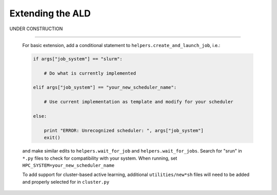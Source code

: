 .. _page-extending:


#######################################
Extending the ALD
#######################################

UNDER CONSTRUCTION



------


     For basic extension, add a conditional statement to ``helpers.create_and_launch_job``, i.e.:
     
     .. code-block :: python
     
         if args["job_system"] == "slurm":
         
             # Do what is currently implemented
         
         elif args["job_system"] == "your_new_scheduler_name":
         
             # Use current implementation as template and modify for your scheduler
             
         else:
         
             print "ERROR: Unrecognized scheduler: ", args["job_system"]
             exit()
     
     and make similar edits to ``helpers.wait_for_job`` and ``helpers.wait_for_jobs``. Search for "srun" in ``*.py`` files to check for compatibility with your system. When running, set ``HPC_SYSTEM=your_new_scheduler_name``
 
 
     To add support for cluster-based active learning, additional ``utilities/new*sh`` files will need to be added and properly selected for in ``cluster.py``


